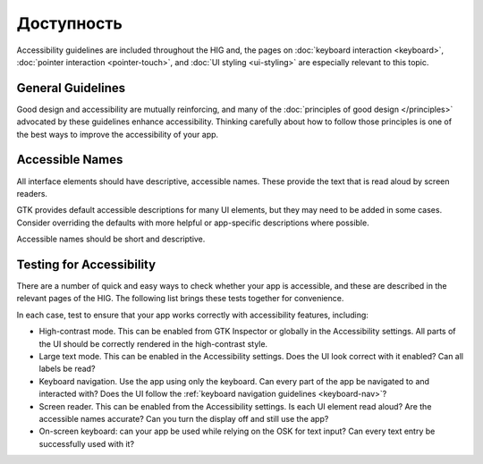 Доступность
=============

Accessibility guidelines are included throughout the HIG and, the pages on :doc:`keyboard interaction <keyboard>`, :doc:`pointer interaction <pointer-touch>`, and :doc:`UI styling <ui-styling>` are especially relevant to this topic.

General Guidelines
------------------

Good design and accessibility are mutually reinforcing, and many of the :doc:`principles of good design </principles>` advocated by these guidelines enhance accessibility. Thinking carefully about how to follow those principles is one of the best ways to improve the accessibility of your app.

Accessible Names
----------------

All interface elements should have descriptive, accessible names. These provide the text that is read aloud by screen readers.

GTK provides default accessible descriptions for many UI elements, but they may need to be added in some cases. Consider overriding the defaults with more helpful or app-specific descriptions where possible.

Accessible names should be short and descriptive.

.. _accessibility-tests:

Testing for Accessibility
-------------------------

There are a number of quick and easy ways to check whether your app is accessible, and these are described in the relevant pages of the HIG. The following list brings these tests together for convenience.

In each case, test to ensure that your app works correctly with accessibility features, including:

* High-contrast mode. This can be enabled from GTK Inspector or globally in the Accessibility settings. All parts of the UI should be correctly rendered in the high-contrast style.
* Large text mode. This can be enabled in the Accessibility settings. Does the UI look correct with it enabled? Can all labels be read?
* Keyboard navigation. Use the app using only the keyboard. Can every part of the app be navigated to and interacted with? Does the UI follow the :ref:`keyboard navigation guidelines <keyboard-nav>`?
* Screen reader. This can be enabled from the Accessibility settings. Is each UI element read aloud? Are the accessible names accurate? Can you turn the display off and still use the app?
* On-screen keyboard: can your app be used while relying on the OSK for text input? Can every text entry be successfully used with it?